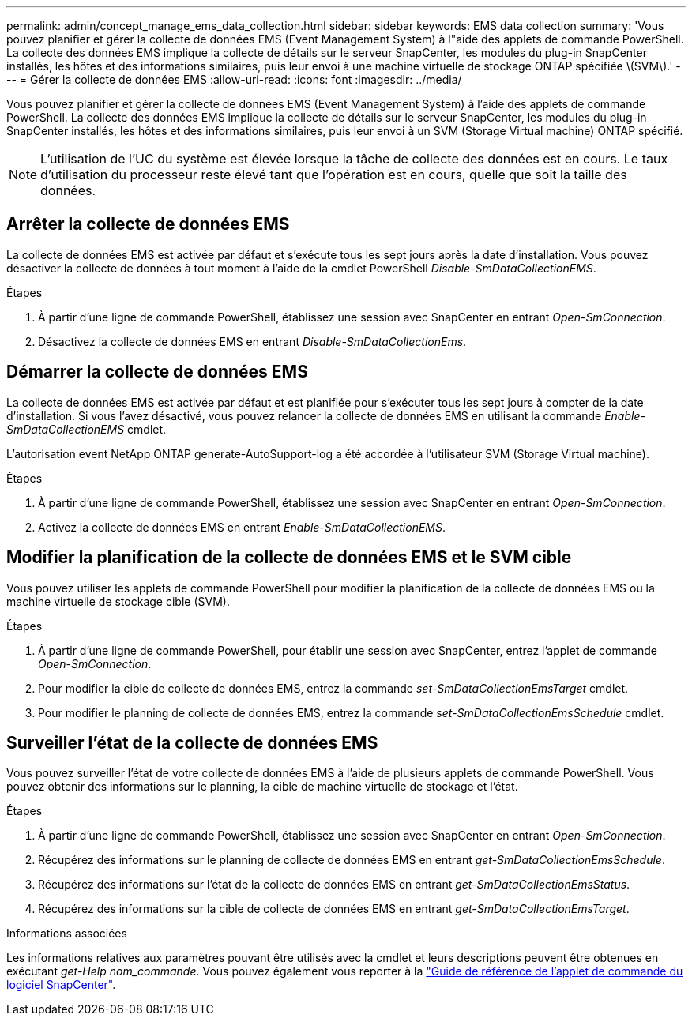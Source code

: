---
permalink: admin/concept_manage_ems_data_collection.html 
sidebar: sidebar 
keywords: EMS data collection 
summary: 'Vous pouvez planifier et gérer la collecte de données EMS (Event Management System) à l"aide des applets de commande PowerShell. La collecte des données EMS implique la collecte de détails sur le serveur SnapCenter, les modules du plug-in SnapCenter installés, les hôtes et des informations similaires, puis leur envoi à une machine virtuelle de stockage ONTAP spécifiée \(SVM\).' 
---
= Gérer la collecte de données EMS
:allow-uri-read: 
:icons: font
:imagesdir: ../media/


[role="lead"]
Vous pouvez planifier et gérer la collecte de données EMS (Event Management System) à l'aide des applets de commande PowerShell. La collecte des données EMS implique la collecte de détails sur le serveur SnapCenter, les modules du plug-in SnapCenter installés, les hôtes et des informations similaires, puis leur envoi à un SVM (Storage Virtual machine) ONTAP spécifié.


NOTE: L'utilisation de l'UC du système est élevée lorsque la tâche de collecte des données est en cours. Le taux d'utilisation du processeur reste élevé tant que l'opération est en cours, quelle que soit la taille des données.



== Arrêter la collecte de données EMS

La collecte de données EMS est activée par défaut et s'exécute tous les sept jours après la date d'installation. Vous pouvez désactiver la collecte de données à tout moment à l'aide de la cmdlet PowerShell _Disable-SmDataCollectionEMS_.

.Étapes
. À partir d'une ligne de commande PowerShell, établissez une session avec SnapCenter en entrant _Open-SmConnection_.
. Désactivez la collecte de données EMS en entrant _Disable-SmDataCollectionEms_.




== Démarrer la collecte de données EMS

La collecte de données EMS est activée par défaut et est planifiée pour s'exécuter tous les sept jours à compter de la date d'installation. Si vous l'avez désactivé, vous pouvez relancer la collecte de données EMS en utilisant la commande _Enable-SmDataCollectionEMS_ cmdlet.

L'autorisation event NetApp ONTAP generate-AutoSupport-log a été accordée à l'utilisateur SVM (Storage Virtual machine).

.Étapes
. À partir d'une ligne de commande PowerShell, établissez une session avec SnapCenter en entrant _Open-SmConnection_.
. Activez la collecte de données EMS en entrant _Enable-SmDataCollectionEMS_.




== Modifier la planification de la collecte de données EMS et le SVM cible

Vous pouvez utiliser les applets de commande PowerShell pour modifier la planification de la collecte de données EMS ou la machine virtuelle de stockage cible (SVM).

.Étapes
. À partir d'une ligne de commande PowerShell, pour établir une session avec SnapCenter, entrez l'applet de commande _Open-SmConnection_.
. Pour modifier la cible de collecte de données EMS, entrez la commande _set-SmDataCollectionEmsTarget_ cmdlet.
. Pour modifier le planning de collecte de données EMS, entrez la commande _set-SmDataCollectionEmsSchedule_ cmdlet.




== Surveiller l'état de la collecte de données EMS

Vous pouvez surveiller l'état de votre collecte de données EMS à l'aide de plusieurs applets de commande PowerShell. Vous pouvez obtenir des informations sur le planning, la cible de machine virtuelle de stockage et l'état.

.Étapes
. À partir d'une ligne de commande PowerShell, établissez une session avec SnapCenter en entrant _Open-SmConnection_.
. Récupérez des informations sur le planning de collecte de données EMS en entrant _get-SmDataCollectionEmsSchedule_.
. Récupérez des informations sur l'état de la collecte de données EMS en entrant _get-SmDataCollectionEmsStatus_.
. Récupérez des informations sur la cible de collecte de données EMS en entrant _get-SmDataCollectionEmsTarget_.


.Informations associées
Les informations relatives aux paramètres pouvant être utilisés avec la cmdlet et leurs descriptions peuvent être obtenues en exécutant _get-Help nom_commande_. Vous pouvez également vous reporter à la https://docs.netapp.com/us-en/snapcenter-cmdlets/index.html["Guide de référence de l'applet de commande du logiciel SnapCenter"^].
